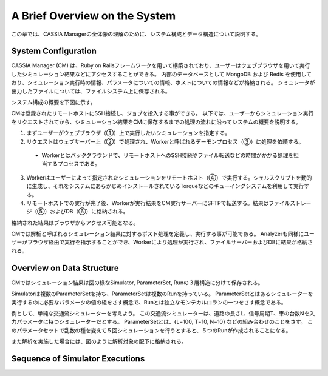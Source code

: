 ==========================================
A Brief Overview on the System
==========================================

この章では、CASSIA Managerの全体像の理解のために、システム構成とデータ構造について説明する。

System Configuration
======================

CASSIA Manager (CM) は、Ruby on Railsフレームワークを用いて構築されており、ユーザーはウェブブラウザを用いて実行したシミュレーション結果などにアクセスすることができる。
内部のデータベースとして MongoDB および Redis を使用しており、シミュレーション実行時の情報、パラメータについての情報、ホストについての情報などが格納される。
シミュレータが出力したファイルについては、ファイルシステム上に保存される。

システム構成の概要を下図に示す。

.. image:: images/system_configuration_num.png
  :width: 30%
  :align: center

CMは登録されたリモートホストにSSH接続し、ジョブを投入する事ができる。
以下では、ユーザーからシミュレーション実行をリクエストされてから、シミュレーション結果をCMに保存するまでの処理の流れに沿ってシステムの概要を説明する。

1. まずユーザーがウェブブラウザ（①）上で実行したいシミュレーションを指定する。
2. リクエストはウェブサーバー上（②）で処理され、Workerと呼ばれるデーモンプロセス（③）に処理を依頼する。
  * Workerとはバックグラウンドで、リモートホストへのSSH接続やファイル転送などの時間がかかる処理を担当するプロセスである。
3. Workerはユーザーによって指定されたシミュレーションをリモートホスト（④）で実行する。シェルスクリプトを動的に生成し、それをシステムにあらかじめインストールされているTorqueなどのキューイングシステムを利用して実行する。
4. リモートホストでの実行が完了後、Workerが実行結果をCM実行サーバーにSFTPで転送する。結果はファイルストレージ（⑤）およびDB（⑥）に格納される。

格納された結果はブラウザからアクセス可能となる。

.. image:: images/ss_output_files.png
  :width: 30%
  :align: center

CMでは解析と呼ばれるシミュレーション結果に対するポスト処理を定義し、実行する事が可能である。
Analyzerも同様にユーザーがブラウザ経由で実行を指示することができ、Workerにより処理が実行され、ファイルサーバーおよびDBに結果が格納される。

Overview on Data Structure
==============================

CMではシミュレーション結果は図の様なSimulator, ParameterSet, Runの３層構造に分けて保存される。

.. image:: images/data_structure.png
  :width: 30%
  :align: center

Simulatorは複数のParameterSetを持ち、ParameterSetは複数のRunを持っている。
ParameterSetとはあるシミュレーターを実行するのに必要なパラメータの値の組をさす概念で、Runとは独立なモンテカルロランの一つをさす概念である。

例として、単純な交通流シミュレーターを考えよう。
この交通流シミュレーターは、道路の長さL、信号周期T、車の台数Nを入力パラメータに持つシミュレーターだとする。
ParameterSetとは、{L=100, T=10, N=10} などの組み合わせのことをさす。
このパラメータセットで乱数の種を変えて５回シミュレーションを行うとすると、５つのRunが作成されることになる。

また解析を実施した場合には、図のように解析対象の配下に格納される。

Sequence of Simulator Executions
================================

